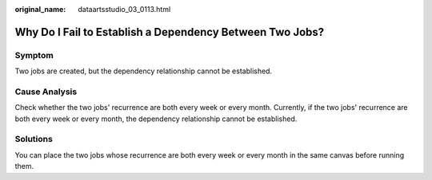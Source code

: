 :original_name: dataartsstudio_03_0113.html

.. _dataartsstudio_03_0113:

Why Do I Fail to Establish a Dependency Between Two Jobs?
=========================================================

Symptom
-------

Two jobs are created, but the dependency relationship cannot be established.

Cause Analysis
--------------

Check whether the two jobs' recurrence are both every week or every month. Currently, if the two jobs' recurrence are both every week or every month, the dependency relationship cannot be established.

Solutions
---------

You can place the two jobs whose recurrence are both every week or every month in the same canvas before running them.
